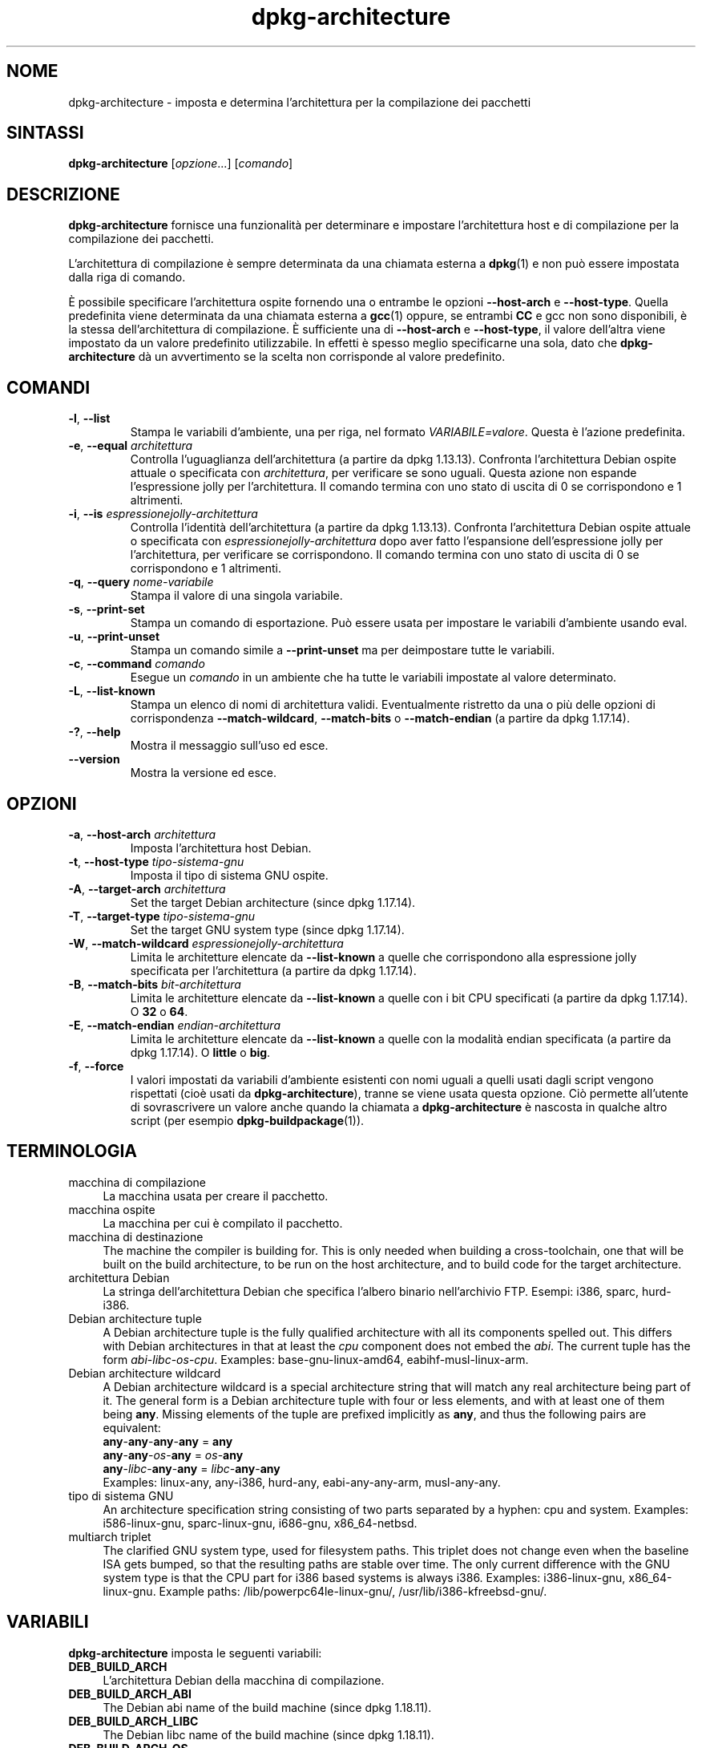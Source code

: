 .\" dpkg manual page - dpkg-architecture(1)
.\"
.\" Copyright © 2005 Marcus Brinkmann <brinkmd@debian.org>
.\" Copyright © 2005 Scott James Remnant <scott@netsplit.com>
.\" Copyright © 2006-2015 Guillem Jover <guillem@debian.org>
.\" Copyright © 2009-2012 Raphaël Hertzog <hertzog@debian.org>
.\"
.\" This is free software; you can redistribute it and/or modify
.\" it under the terms of the GNU General Public License as published by
.\" the Free Software Foundation; either version 2 of the License, or
.\" (at your option) any later version.
.\"
.\" This is distributed in the hope that it will be useful,
.\" but WITHOUT ANY WARRANTY; without even the implied warranty of
.\" MERCHANTABILITY or FITNESS FOR A PARTICULAR PURPOSE.  See the
.\" GNU General Public License for more details.
.\"
.\" You should have received a copy of the GNU General Public License
.\" along with this program.  If not, see <https://www.gnu.org/licenses/>.
.
.\"*******************************************************************
.\"
.\" This file was generated with po4a. Translate the source file.
.\"
.\"*******************************************************************
.TH dpkg\-architecture 1 %RELEASE_DATE% %VERSION% "suite dpkg"
.nh
.SH NOME
dpkg\-architecture \- imposta e determina l'architettura per la compilazione
dei pacchetti
.
.SH SINTASSI
\fBdpkg\-architecture\fP [\fIopzione\fP...] [\fIcomando\fP]
.PP
.
.SH DESCRIZIONE
\fBdpkg\-architecture\fP fornisce una funzionalità per determinare e impostare
l'architettura host e di compilazione per la compilazione dei pacchetti.
.PP
L'architettura di compilazione è sempre determinata da una chiamata esterna
a \fBdpkg\fP(1) e non può essere impostata dalla riga di comando.
.PP
È possibile specificare l'architettura ospite fornendo una o entrambe le
opzioni \fB\-\-host\-arch\fP e \fB\-\-host\-type\fP. Quella predefinita viene
determinata da una chiamata esterna a \fBgcc\fP(1) oppure, se entrambi \fBCC\fP e
gcc non sono disponibili, è la stessa dell'architettura di compilazione. È
sufficiente una di \fB\-\-host\-arch\fP e \fB\-\-host\-type\fP, il valore dell'altra
viene impostato da un valore predefinito utilizzabile. In effetti è spesso
meglio specificarne una sola, dato che \fBdpkg\-architecture\fP dà un
avvertimento se la scelta non corrisponde al valore predefinito.
.
.SH COMANDI
.TP 
\fB\-l\fP, \fB\-\-list\fP
Stampa le variabili d'ambiente, una per riga, nel formato
\fIVARIABILE=valore\fP. Questa è l'azione predefinita.
.TP 
\fB\-e\fP, \fB\-\-equal\fP \fIarchitettura\fP
Controlla l'uguaglianza dell'architettura (a partire da dpkg
1.13.13). Confronta l'architettura Debian ospite attuale o specificata con
\fIarchitettura\fP, per verificare se sono uguali. Questa azione non espande
l'espressione jolly per l'architettura. Il comando termina con uno stato di
uscita di 0 se corrispondono e 1 altrimenti.

.TP 
\fB\-i\fP, \fB\-\-is\fP \fIespressionejolly\-architettura\fP
Controlla l'identità dell'architettura (a partire da dpkg
1.13.13). Confronta l'architettura Debian ospite attuale o specificata con
\fIespressionejolly\-architettura\fP dopo aver fatto l'espansione
dell'espressione jolly per l'architettura, per verificare se
corrispondono. Il comando termina con uno stato di uscita di 0 se
corrispondono e 1 altrimenti.
.TP 
\fB\-q\fP, \fB\-\-query\fP \fInome\-variabile\fP
Stampa il valore di una singola variabile.
.TP 
\fB\-s\fP, \fB\-\-print\-set\fP
Stampa un comando di esportazione. Può essere usata per impostare le
variabili d'ambiente usando eval.
.TP 
\fB\-u\fP, \fB\-\-print\-unset\fP
Stampa un comando simile a \fB\-\-print\-unset\fP ma per deimpostare tutte le
variabili.
.TP 
\fB\-c\fP, \fB\-\-command\fP \fIcomando\fP
Esegue un \fIcomando\fP in un ambiente che ha tutte le variabili impostate al
valore determinato.
.TP 
\fB\-L\fP, \fB\-\-list\-known\fP
Stampa un elenco di nomi di architettura validi. Eventualmente ristretto da
una o più delle opzioni di corrispondenza \fB\-\-match\-wildcard\fP,
\fB\-\-match\-bits\fP o \fB\-\-match\-endian\fP (a partire da dpkg 1.17.14).
.TP 
\fB\-?\fP, \fB\-\-help\fP
Mostra il messaggio sull'uso ed esce.
.TP 
\fB\-\-version\fP
Mostra la versione ed esce.
.
.SH OPZIONI
.TP 
\fB\-a\fP, \fB\-\-host\-arch\fP \fIarchitettura\fP
Imposta l'architettura host Debian.
.TP 
\fB\-t\fP, \fB\-\-host\-type\fP \fItipo\-sistema\-gnu\fP
Imposta il tipo di sistema GNU ospite.
.TP 
\fB\-A\fP, \fB\-\-target\-arch\fP \fIarchitettura\fP
Set the target Debian architecture (since dpkg 1.17.14).
.TP 
\fB\-T\fP, \fB\-\-target\-type\fP \fItipo\-sistema\-gnu\fP
Set the target GNU system type (since dpkg 1.17.14).
.TP 
\fB\-W\fP, \fB\-\-match\-wildcard\fP \fIespressionejolly\-architettura\fP
Limita le architetture elencate da \fB\-\-list\-known\fP a quelle che
corrispondono alla espressione jolly specificata per l'architettura (a
partire da dpkg 1.17.14).
.TP 
\fB\-B\fP, \fB\-\-match\-bits\fP \fIbit\-architettura\fP
Limita le architetture elencate da \fB\-\-list\-known\fP a quelle con i bit CPU
specificati (a partire da dpkg 1.17.14). O \fB32\fP o \fB64\fP.
.TP 
\fB\-E\fP, \fB\-\-match\-endian\fP \fIendian\-architettura\fP
Limita le architetture elencate da \fB\-\-list\-known\fP a quelle con la modalità
endian specificata (a partire da dpkg 1.17.14). O \fBlittle\fP o \fBbig\fP.
.TP 
\fB\-f\fP, \fB\-\-force\fP
I valori impostati da variabili d'ambiente esistenti con nomi uguali a
quelli usati dagli script vengono rispettati (cioè usati da
\fBdpkg\-architecture\fP), tranne se viene usata questa opzione. Ciò permette
all'utente di sovrascrivere un valore anche quando la chiamata a
\fBdpkg\-architecture\fP è nascosta in qualche altro script (per esempio
\fBdpkg\-buildpackage\fP(1)).
.
.SH TERMINOLOGIA
.IP "macchina di compilazione" 4
La macchina usata per creare il pacchetto.
.IP "macchina ospite" 4
La macchina per cui è compilato il pacchetto.
.IP "macchina di destinazione" 4
The machine the compiler is building for.  This is only needed when building
a cross\-toolchain, one that will be built on the build architecture, to be
run on the host architecture, and to build code for the target architecture.
.IP "architettura Debian" 4
La stringa dell'architettura Debian che specifica l'albero binario
nell'archivio FTP. Esempi: i386, sparc, hurd\-i386.
.IP "Debian architecture tuple" 4
A Debian architecture tuple is the fully qualified architecture with all its
components spelled out.  This differs with Debian architectures in that at
least the \fIcpu\fP component does not embed the \fIabi\fP.  The current tuple has
the form \fIabi\fP\-\fIlibc\fP\-\fIos\fP\-\fIcpu\fP.  Examples: base\-gnu\-linux\-amd64,
eabihf\-musl\-linux\-arm.
.IP "Debian architecture wildcard" 4
A Debian architecture wildcard is a special architecture string that will
match any real architecture being part of it.  The general form is a Debian
architecture tuple with four or less elements, and with at least one of them
being \fBany\fP.  Missing elements of the tuple are prefixed implicitly as
\fBany\fP, and thus the following pairs are equivalent:
.nf
    \fBany\fP\-\fBany\fP\-\fBany\fP\-\fBany\fP = \fBany\fP
    \fBany\fP\-\fBany\fP\-\fIos\fP\-\fBany\fP = \fIos\fP\-\fBany\fP
    \fBany\fP\-\fIlibc\fP\-\fBany\fP\-\fBany\fP = \fIlibc\fP\-\fBany\fP\-\fBany\fP
.fi
Examples: linux\-any, any\-i386, hurd\-any, eabi\-any\-any\-arm, musl\-any\-any.
.IP "tipo di sistema GNU" 4
An architecture specification string consisting of two parts separated by a
hyphen: cpu and system.  Examples: i586\-linux\-gnu, sparc\-linux\-gnu,
i686\-gnu, x86_64\-netbsd.
.IP "multiarch triplet" 4
The clarified GNU system type, used for filesystem paths.  This triplet does
not change even when the baseline ISA gets bumped, so that the resulting
paths are stable over time.  The only current difference with the GNU system
type is that the CPU part for i386 based systems is always i386.  Examples:
i386\-linux\-gnu, x86_64\-linux\-gnu.  Example paths:
/lib/powerpc64le\-linux\-gnu/, /usr/lib/i386\-kfreebsd\-gnu/.
.
.SH VARIABILI
\fBdpkg\-architecture\fP imposta le seguenti variabili:
.IP \fBDEB_BUILD_ARCH\fP 4
L'architettura Debian della macchina di compilazione.
.IP \fBDEB_BUILD_ARCH_ABI\fP 4
The Debian abi name of the build machine (since dpkg 1.18.11).
.IP \fBDEB_BUILD_ARCH_LIBC\fP 4
The Debian libc name of the build machine (since dpkg 1.18.11).
.IP \fBDEB_BUILD_ARCH_OS\fP 4
Il nome di sistema Debian della macchina di compilazione (a partire da dpkg
1.13.2).
.IP \fBDEB_BUILD_ARCH_CPU\fP 4
Il nome Debian per la CPU della macchina di compilazione (a partire da dpkg
1.13.2).
.IP \fBDEB_BUILD_ARCH_BITS\fP 4
La dimensione del puntatore della macchina di compilazione (in bit; a
partire da dpkg 1.15.4).
.IP \fBDEB_BUILD_ARCH_ENDIAN\fP 4
La modalità endian della macchina di compilazione (little o big; a partire
da dpkg 1.15.4).
.IP \fBDEB_BUILD_GNU_CPU\fP 4
La parte CPU di \fBDEB_BUILD_GNU_TYPE\fP.
.IP \fBDEB_BUILD_GNU_SYSTEM\fP 4
La parte sistema di \fBDEB_BUILD_GNU_TYPE\fP.
.IP \fBDEB_BUILD_GNU_TYPE\fP 4
Il tipo di sistema GNU della macchina di compilazione.
.IP \fBDEB_BUILD_MULTIARCH\fP 4
Il tipo di sistema GNU chiarito della macchina di compilazione usato per i
percorsi del file system (a partire da dpkg 1.16.0).
.IP \fBDEB_HOST_ARCH\fP 4
L'architettura Debian della macchina ospite.
.IP \fBDEB_HOST_ARCH_ABI\fP 4
The Debian abi name of the host machine (since dpkg 1.18.11).
.IP \fBDEB_HOST_ARCH_LIBC\fP 4
The Debian libc name of the host machine (since dpkg 1.18.11).
.IP \fBDEB_HOST_ARCH_OS\fP 4
Il nome di sistema Debian della macchina ospite (a partire da dpkg 1.13.2).
.IP \fBDEB_HOST_ARCH_CPU\fP 4
Il nome Debian per la CPU della macchina host (a partire da dpkg 1.13.2).
.IP \fBDEB_HOST_ARCH_BITS\fP 4
La dimensione del puntatore della macchina ospite (in bit; a partire da dpkg
1.15.4).
.IP \fBDEB_HOST_ARCH_ENDIAN\fP 4
La modalità endian della macchina ospite (little o big; a partire da dpkg
1.15.4).
.IP \fBDEB_HOST_GNU_CPU\fP 4
La parte CPU di \fBDEB_HOST_GNU_TYPE\fP.
.IP \fBDEB_HOST_GNU_SYSTEM\fP 4
La parte sistema di \fBDEB_HOST_GNU_TYPE\fP.
.IP \fBDEB_HOST_GNU_TYPE\fP 4
Il tipo di sistema GNU della macchina ospite.
.IP \fBDEB_HOST_MULTIARCH\fP 4
Il tipo di sistema GNU chiarito della macchina ospite usato per i percorsi
del file system (a partire da dpkg 1.16.0).
.IP \fBDEB_TARGET_ARCH\fP 4
L'architettura Debian della macchina di destinazione (a partire da dpkg
1.17.14).
.IP \fBDEB_TARGET_ARCH_ABI\fP 4
The Debian abi name of the target machine (since dpkg 1.18.11).
.IP \fBDEB_TARGET_ARCH_LIBC\fP 4
The Debian libc name of the target machine (since dpkg 1.18.11).
.IP \fBDEB_TARGET_ARCH_OS\fP 4
Il nome di sistema Debian della macchina di destinazione (a partire da dpkg
1.17.14).
.IP \fBDEB_TARGET_ARCH_CPU\fP 4
Il nome Debian per la CPU della macchina di destinazione (a partire da dpkg
1.17.14).
.IP \fBDEB_TARGET_ARCH_BITS\fP 4
La dimensione del puntatore della macchina di destinazione (in bit; a
partire da dpkg 1.17.14).
.IP \fBDEB_TARGET_ARCH_ENDIAN\fP 4
La modalità endian della macchina di destinazione (little o big; a partire
da dpkg 1.17.14).
.IP \fBDEB_TARGET_GNU_CPU\fP 4
La parte CPU di \fBDEB_TARGET_GNU_TYPE\fP (a partie da dpkg 1.17.14).
.IP \fBDEB_TARGET_GNU_SYSTEM\fP 4
La parte sistema di \fBDEB_TARGET_GNU_TYPE\fP (a partire da dpkg 1.17.14).
.IP \fBDEB_TARGET_GNU_TYPE\fP 4
Il tipo di sistema GNU della macchina di destinazione (a partire da dpkg
1.17.14).
.IP \fBDEB_TARGET_MULTIARCH\fP 4
Il tipo di sistema GNU chiarito della macchina di destinazione usato per i
percorsi del file system (a partire da dpkg 1.17.14).
.
.SH FILE
.SS "Tabelle delle architetture"
All these files have to be present for \fBdpkg\-architecture\fP to work. Their
location can be overridden at runtime with the environment variable
\fBDPKG_DATADIR\fP.  These tables contain a format \fBVersion\fP pseudo\-field on
their first line to mark their format, so that parsers can check if they
understand it, such as "# Version=1.0".
.TP 
\fI%PKGDATADIR%/cputable\fP
Table of known CPU names and mapping to their GNU name.  Format version 1.0
(since dpkg 1.13.2).
.TP 
\fI%PKGDATADIR%/ostable\fP
Table of known operating system names and mapping to their GNU name.  Format
version 2.0 (since dpkg 1.18.11).
.TP 
\fI%PKGDATADIR%/tupletable\fP
Mapping between Debian architecture tuples and Debian architecture names.
Format version 1.0 (since dpkg 1.18.11).
.TP 
\fI%PKGDATADIR%/abitable\fP
Table of Debian architecture ABI attribute overrides.  Format version 2.0
(since dpkg 1.18.11).
.SS "Supporto per pacchettizzazione"
.TP 
\fI%PKGDATADIR%/architecture.mk\fP
Frammento di makefile che imposta ed esporta in modo corretto tutte le
variabili prodotte in output da \fBdpkg\-architecture\fP (a partire da dpkg
1.16.1).
.
.SH ESEMPI
\fBdpkg\-buildpackage\fP accetta l'opzione \fB\-a\fP e la passa a
\fBdpkg\-architecture\fP. Altri esempi:
.IP
CC=i386\-gnu\-gcc dpkg\-architecture \-c debian/rules build
.IP
eval \`dpkg\-architecture \-u\`
.PP
Controlla se l'architettura ospite corrente o specificata è uguale ad
un'architettura:
.IP
dpkg\-architecture \-elinux\-alpha
.IP
dpkg\-architecture \-amips \-elinux\-mips
.PP
Controlla se l'architettura ospite corrente o specificata è un sistema
Linux:
.IP
dpkg\-architecture \-ilinux\-any
.IP
dpkg\-architecture \-ai386 \-ilinux\-any
.
.SS "Uso in debian/rules"
Le variabili d'ambiente impostate da \fBdpkg\-architecture\fP vengono passate a
\fIdebian/rules\fP come variabili make (vedere la documentazione di
make). Tuttavia non si deve fare affidamento su di esse, dato che ciò rende
non funzionanti le invocazioni manuali dello script. Le si dovrebbe invece
inizializzare sempre usando \fBdpkg\-architecture\fP con l'opzione \fB\-q\fP. Ecco
alcuni esempi, che mostrano anche come migliorare il supporto per la
cross\-compilazione nei propri pacchetti:
.PP
Recuperare il tipo di sistema GNU e passarlo a ./configure:
.PP
.RS 4
.nf
DEB_BUILD_GNU_TYPE ?= $(shell dpkg\-architecture \-qDEB_BUILD_GNU_TYPE)
DEB_HOST_GNU_TYPE ?= $(shell dpkg\-architecture \-qDEB_HOST_GNU_TYPE)
[...]
ifeq ($(DEB_BUILD_GNU_TYPE), $(DEB_HOST_GNU_TYPE))
  confflags += \-\-build=$(DEB_HOST_GNU_TYPE)
else
  confflags += \-\-build=$(DEB_BUILD_GNU_TYPE) \e
               \-\-host=$(DEB_HOST_GNU_TYPE)
endif
[...]
\&./configure $(confflags)
.fi
.RE
.PP
Fare qualcosa solo per un'architettura specifica:
.PP
.RS 4
.nf
DEB_HOST_ARCH ?= $(shell dpkg\-architecture \-qDEB_HOST_ARCH)

ifeq ($(DEB_HOST_ARCH),alpha)
  [...]
endif
.fi
.RE
.PP
oppure se è necessario solo controllare il tipo di CPU o sistema operativo,
usare le variabili \fBDEB_HOST_ARCH_CPU\fP o \fBDEB_HOST_ARCH_OS\fP.
.PP
Notare che ci si può anche appoggiare su un frammento di Makefile esterno
per impostare correttamente tutte le variabili che possono essere fornite da
\fBdpkg\-architecture\fP.
.PP
.RS 4
.nf
include %PKGDATADIR%/architecture.mk

ifeq ($(DEB_HOST_ARCH),alpha)
  [...]
endif
.fi
.RE
.PP
In ogni caso non si dovrebbe mai usare \fBdpkg \-\-print\-architecture\fP per
ottenere informazioni sull'architettura durante la compilazione di un
pacchetto.
.
.SH NOTE
Tutti i nomi lunghi di comandi e opzioni disponibili solo a partire da dpkg
1.17.17.
.
.SH "VEDERE ANCHE"
\fBdpkg\-buildpackage\fP(1), \fBdpkg\-cross\fP(1).
